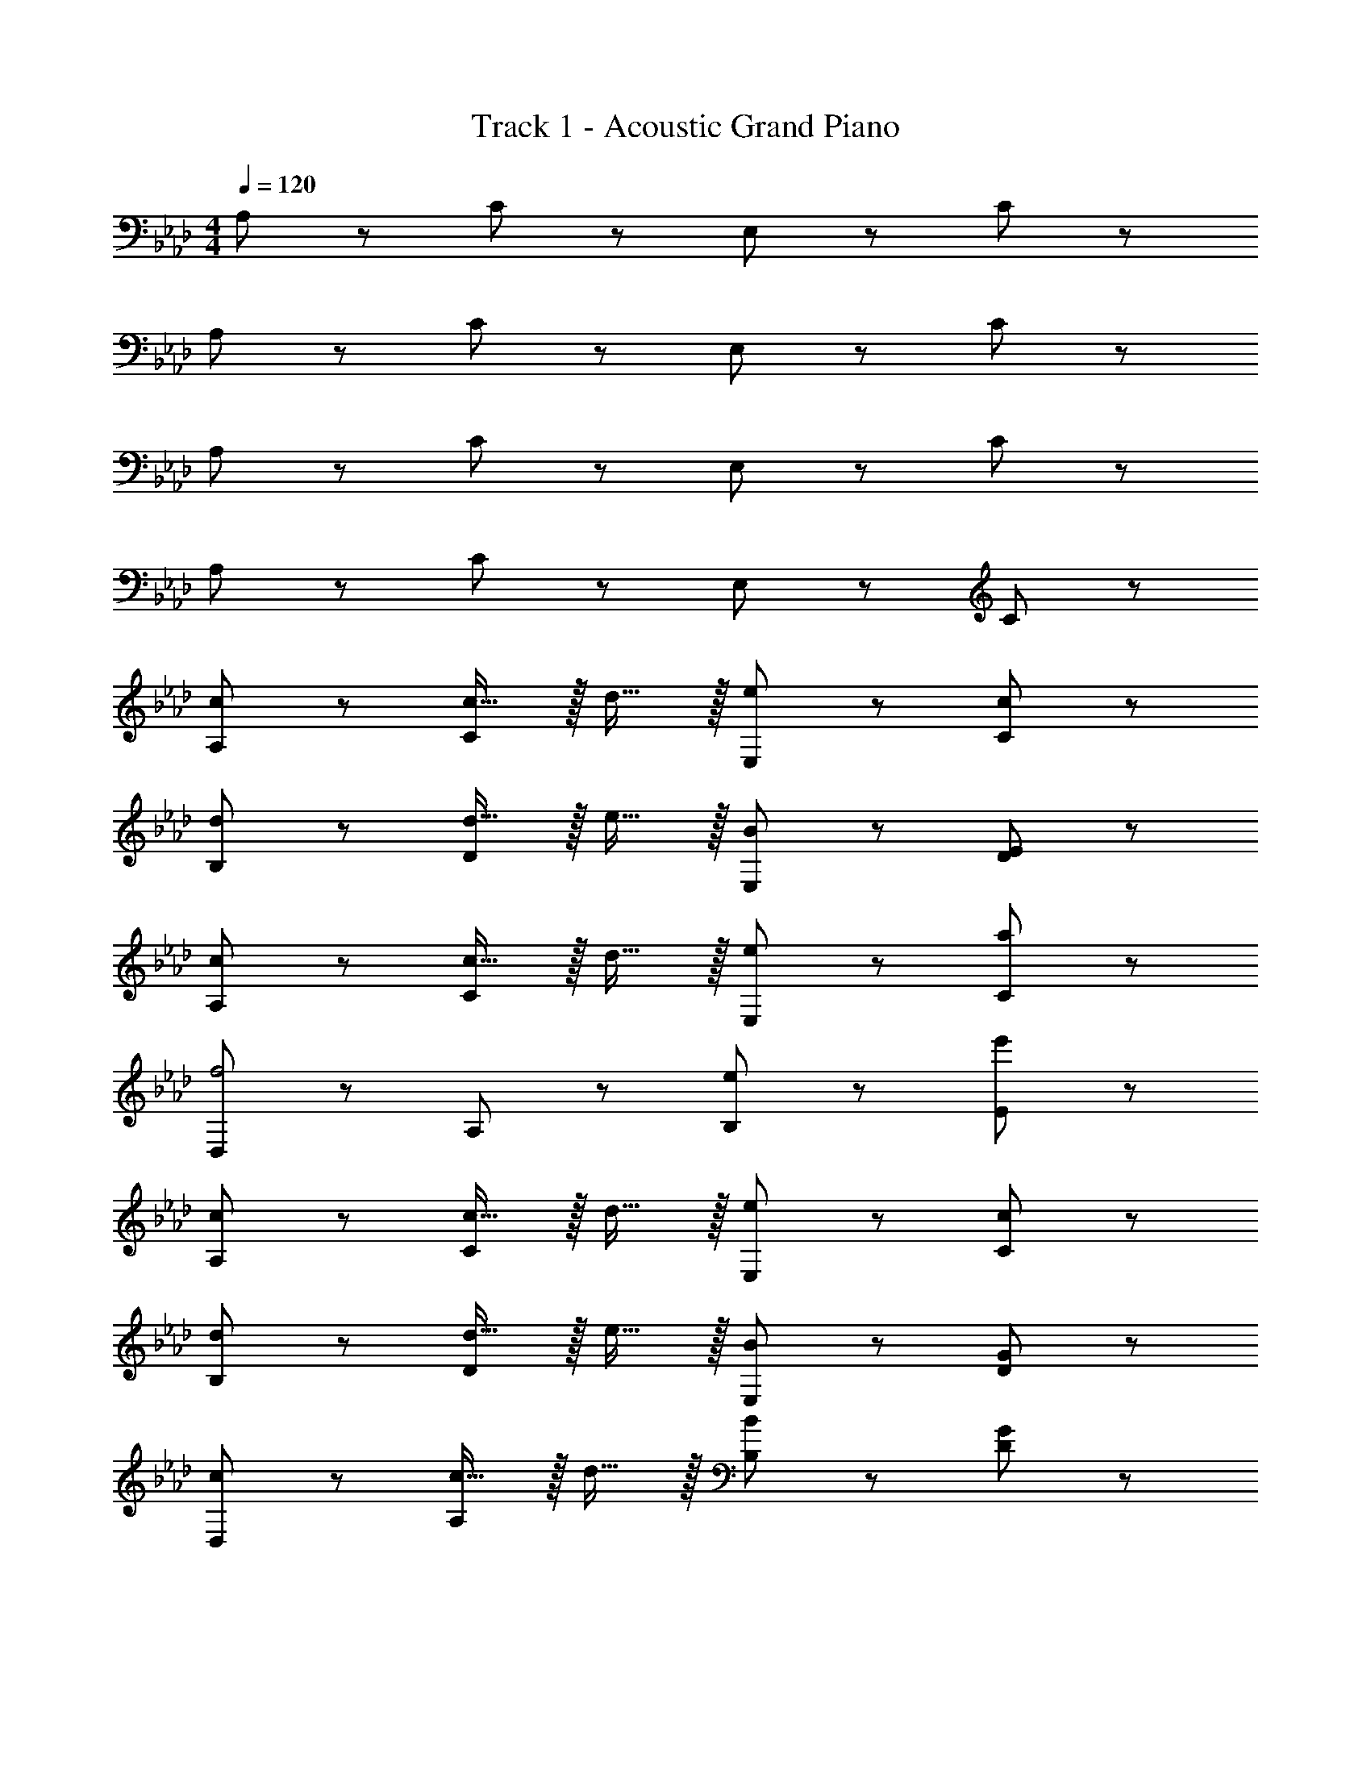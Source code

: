 X: 1
T: Track 1 - Acoustic Grand Piano
Z: ABC Generated by Starbound Composer v0.8.6
L: 1/4
M: 4/4
Q: 1/4=120
K: Ab
A,/ z/ C/ z/ E,/ z/ C/ z/ 
A,/ z/ C/ z/ E,/ z/ C/ z/ 
A,/ z/ C/ z/ E,/ z/ C/ z/ 
A,/ z/ C/ z/ E,/ z/ C/ z/ 
[c/A,/] z/ [c15/32C/] z/32 d15/32 z/32 [E,/e19/20] z/ [C/c19/20] z/ 
[d/B,/] z/ [d15/32D/] z/32 e15/32 z/32 [E,/B19/20] z/ [D/E19/20] z/ 
[c/A,/] z/ [c15/32C/] z/32 d15/32 z/32 [E,/e19/20] z/ [C/a19/20] z/ 
[D,/f2] z/ A,/ z/ [e/B,/] z/ [e'/E/] z/ 
[c/A,/] z/ [c15/32C/] z/32 d15/32 z/32 [E,/e19/20] z/ [C/c19/20] z/ 
[d/B,/] z/ [d15/32D/] z/32 e15/32 z/32 [E,/B19/20] z/ [D/G19/20] z/ 
[c/D,/] z/ [c15/32A,/] z/32 d15/32 z/32 [B,/B19/20] z/ [D/G19/20] z/ 
[A,/A19/10] z/ C/ z/ [a19/20A,19/20] z21/20 
A,/ z/ C/ z/ E,/ z/ C/ z/ 
A,/ z/ C/ z/ E,/ z/ C/ z/ 
A,/ z/ C/ z/ E,/ z/ C/ z/ 
A,/ z/ C/ z/ E,/ z/ C/ z/ 
[c/A,/] z/ [c15/32C/] z/32 d15/32 z/32 [E,/e19/20] z/ [C/c19/20] z/ 
[d/B,/] z/ [d15/32D/] z/32 e15/32 z/32 [E,/B19/20] z/ [D/E19/20] z/ 
[c/A,/] z/ [c15/32C/] z/32 d15/32 z/32 [E,/e19/20] z/ [C/a19/20] z/ 
[D,/f2] z/ A,/ z/ [e/B,/] z/ [e'/E/] z/ 
[c/A,/] z/ [c15/32C/] z/32 d15/32 z/32 [E,/e19/20] z/ [C/c19/20] z/ 
[d/B,/] z/ [d15/32D/] z/32 e15/32 z/32 [E,/B19/20] z/ [D/G19/20] z/ 
[c/D,/] z/ [c15/32A,/] z/32 d15/32 z/32 [B,/B19/20] z/ [D/G19/20] z/ 
[A,/A19/10] z/ C/ z/ [a19/20A,19/20] z21/20 
A,/ z/ C/ z/ E,/ z/ C/ z/ 
A,/ z/ C/ z/ E,/ z/ C/ z/ 
K: C
K: C
K: C
G,/ z/ B,/ z/ D,/ z/ B,/ z/ 
G,/ z/ B,/ z/ D,/ z/ B,/ z/ 
[B/G,/] z/ [B15/32B,/] z/32 c15/32 z/32 [D,/d19/20] z/ [B,/B19/20] z/ 
[c/A,/] z/ [c15/32C/] z/32 d15/32 z/32 [D,/A19/20] z/ [C/D19/20] z/ 
[B/G,/] z/ [B15/32B,/] z/32 c15/32 z/32 [D,/d19/20] z/ [B,/g19/20] z/ 
[C,/e2] z/ G,/ z/ [d/A,/] z/ [d'/D/] z/ 
[B/G,/] z/ [B15/32B,/] z/32 c15/32 z/32 [D,/d19/20] z/ [B,/B19/20] z/ 
[c/A,/] z/ [c15/32C/] z/32 d15/32 z/32 [D,/A19/20] z/ [C/^F19/20] z/ 
[B/C,/] z/ [B15/32G,/] z/32 c15/32 z/32 [A,/A19/20] z/ [C/F19/20] z/ 
[G,/G19/10] z/ B,/ z/ [g19/20G,19/20] z21/20 
G,/ z/ B,/ z/ D,/ z/ B,/ z/ 
G,/ z/ B,/ z/ D,/ z/ B,/ z/ 
K: B
K: B
K: B
F,/ z/ A,/ z/ C,/ z/ A,/ z/ 
F,/ z/ A,/ z/ C,/ z/ A,/ z/ 
[A/F,/] z/ [A15/32A,/] z/32 B15/32 z/32 [C,/c19/20] z/ [A,/A19/20] z/ 
[B/G,/] z/ [B15/32B,/] z/32 c15/32 z/32 [C,/G19/20] z/ [B,/C19/20] z/ 
[A/F,/] z/ [A15/32A,/] z/32 B15/32 z/32 [C,/c19/20] z/ [A,/f19/20] z/ 
[B,,/d2] z/ F,/ z/ [c/G,/] z/ [c'/C/] z/ 
[A/F,/] z/ [A15/32A,/] z/32 B15/32 z/32 [C,/c19/20] z/ [A,/A19/20] z/ 
[B/G,/] z/ [B15/32B,/] z/32 c15/32 z/32 [C,/G19/20] z/ [B,/^E19/20] z/ 
[A/B,,/] z/ [A15/32F,/] z/32 B15/32 z/32 [A,/F19/20] z/ 
Q: 1/4=79
[E,/=E19/20] z/ 
[C19/20D,19/20] z/20 [G,19/20A,,19/20] z/20 E,,19/10 
